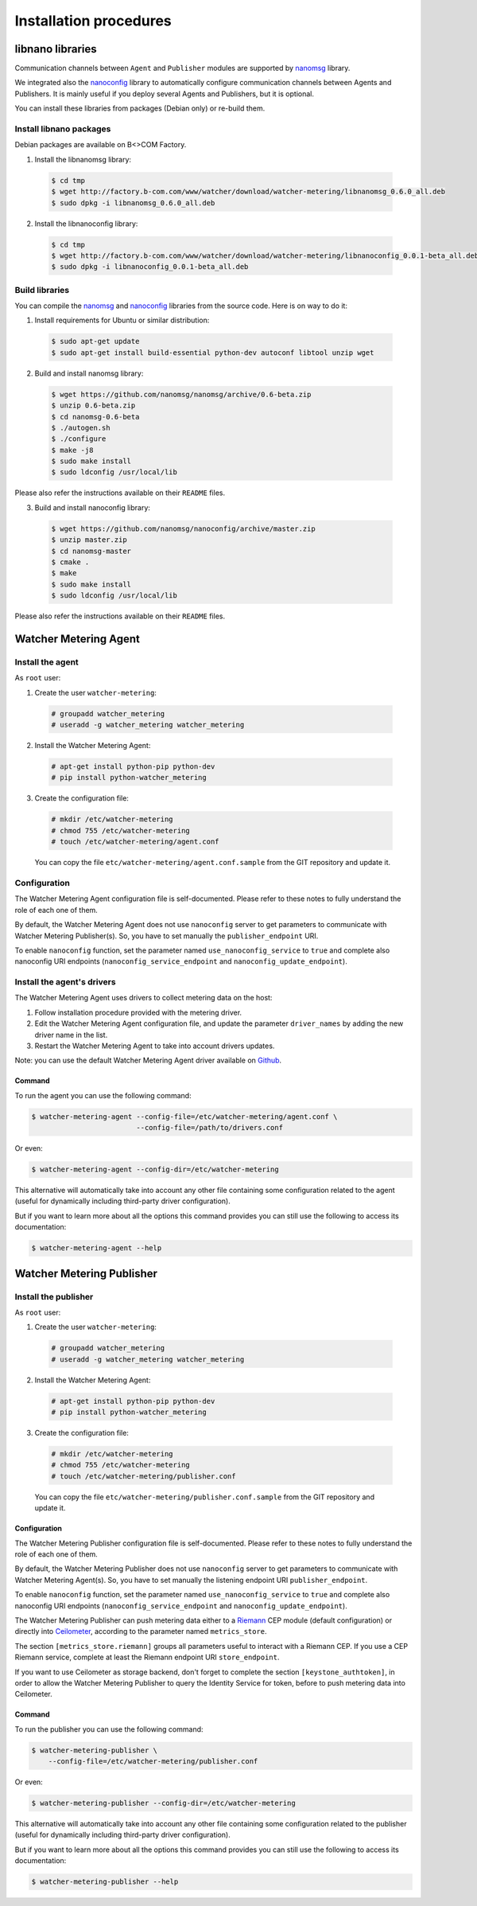 Installation procedures
=======================

******************
libnano libraries
******************
Communication channels between ``Agent`` and ``Publisher`` modules are supported by `nanomsg`_ library.

We integrated also the `nanoconfig`_ library to automatically configure communication channels between Agents and Publishers. It is mainly useful if you deploy several Agents and Publishers, but it is optional.

You can install these libraries from packages (Debian only) or re-build them.

Install libnano packages
^^^^^^^^^^^^^^^^^^^^^^^^
Debian packages are available on B<>COM Factory.

1. Install the libnanomsg library: 
    
  .. code:: shell

     $ cd tmp
     $ wget http://factory.b-com.com/www/watcher/download/watcher-metering/libnanomsg_0.6.0_all.deb
     $ sudo dpkg -i libnanomsg_0.6.0_all.deb

2. Install the libnanoconfig library: 
    
  .. code:: shell

      $ cd tmp
      $ wget http://factory.b-com.com/www/watcher/download/watcher-metering/libnanoconfig_0.0.1-beta_all.deb
      $ sudo dpkg -i libnanoconfig_0.0.1-beta_all.deb

Build libraries
^^^^^^^^^^^^^^^^
You can compile the `nanomsg`_ and `nanoconfig`_ libraries from the source code. Here is on way to do it:

1. Install requirements for Ubuntu or similar distribution:

  .. code:: shell

      $ sudo apt-get update
      $ sudo apt-get install build-essential python-dev autoconf libtool unzip wget
 
2. Build and install nanomsg library:

  .. code:: shell

      $ wget https://github.com/nanomsg/nanomsg/archive/0.6-beta.zip
      $ unzip 0.6-beta.zip
      $ cd nanomsg-0.6-beta
      $ ./autogen.sh
      $ ./configure
      $ make -j8
      $ sudo make install
      $ sudo ldconfig /usr/local/lib

Please also refer the instructions available on their ``README`` files.


3. Build and install nanoconfig library:

  .. code:: shell

      $ wget https://github.com/nanomsg/nanoconfig/archive/master.zip
      $ unzip master.zip
      $ cd nanomsg-master
      $ cmake .
      $ make
      $ sudo make install
      $ sudo ldconfig /usr/local/lib

Please also refer the instructions available on their ``README`` files.

**********************
Watcher Metering Agent
**********************

Install the agent
^^^^^^^^^^^^^^^^^

As ``root`` user:

1. Create the user ``watcher-metering``:

  .. code-block:: shell
 
      # groupadd watcher_metering
      # useradd -g watcher_metering watcher_metering

2. Install the Watcher Metering Agent:

  .. code-block:: shell

      # apt-get install python-pip python-dev
      # pip install python-watcher_metering

3. Create the configuration file:

  .. code-block:: shell

      # mkdir /etc/watcher-metering
      # chmod 755 /etc/watcher-metering
      # touch /etc/watcher-metering/agent.conf


  You can copy the file ``etc/watcher-metering/agent.conf.sample`` from the GIT repository and update it.


Configuration
^^^^^^^^^^^^^

The Watcher Metering Agent configuration file is self-documented. Please refer to these notes to fully understand the role of each one of them.

By default, the Watcher Metering Agent does not use ``nanoconfig`` server to get parameters to communicate with Watcher Metering Publisher(s). So, you have to set manually the ``publisher_endpoint`` URI. 

To enable ``nanoconfig`` function, set the parameter named ``use_nanoconfig_service`` to ``true`` and complete also nanoconfig URI endpoints (``nanoconfig_service_endpoint`` and ``nanoconfig_update_endpoint``).


Install the agent's drivers
^^^^^^^^^^^^^^^^^^^^^^^^^^^
The Watcher Metering Agent uses drivers to collect metering data on the host:
 
 
1. Follow installation procedure provided with the metering driver. 

2. Edit the Watcher Metering Agent configuration file, and update the parameter ``driver_names`` by adding the new driver name in the list.

3. Restart the Watcher Metering Agent to take into account drivers updates.

Note: you can use the default Watcher Metering Agent driver available on `Github`_.

Command
-------

To run the agent you can use the following command:

.. code-block:: shell

    $ watcher-metering-agent --config-file=/etc/watcher-metering/agent.conf \ 
                             --config-file=/path/to/drivers.conf

Or even:

.. code-block:: shell

    $ watcher-metering-agent --config-dir=/etc/watcher-metering

This alternative will automatically take into account any other file containing
some configuration related to the agent (useful for dynamically including
third-party driver configuration).

But if you want to learn more about all the options this command provides you
can still use the following to access its documentation:

.. code-block:: shell

    $ watcher-metering-agent --help


**************************
Watcher Metering Publisher
**************************

Install the publisher
^^^^^^^^^^^^^^^^^^^^^

As ``root`` user:

1. Create the user ``watcher-metering``:

  .. code-block:: shell
 
      # groupadd watcher_metering
      # useradd -g watcher_metering watcher_metering

2. Install the Watcher Metering Agent:

  .. code-block:: shell

      # apt-get install python-pip python-dev
      # pip install python-watcher_metering

3. Create the configuration file:

  .. code-block:: shell

      # mkdir /etc/watcher-metering
      # chmod 755 /etc/watcher-metering
      # touch /etc/watcher-metering/publisher.conf
     
  You can copy the file ``etc/watcher-metering/publisher.conf.sample`` from the GIT repository and update it.


Configuration
-------------

The Watcher Metering Publisher configuration file is self-documented. Please refer to these notes to fully understand the role of each one of them.

By default, the Watcher Metering Publisher does not use ``nanoconfig`` server to get parameters to communicate with Watcher Metering Agent(s). So, you have to set manually the listening endpoint URI ``publisher_endpoint``. 

To enable ``nanoconfig`` function, set the parameter named ``use_nanoconfig_service`` to ``true`` and complete also nanoconfig URI endpoints (``nanoconfig_service_endpoint`` and ``nanoconfig_update_endpoint``).

The Watcher Metering Publisher can push metering data either to a `Riemann`_ CEP module (default configuration) or directly into `Ceilometer`_, according to the parameter named ``metrics_store``. 

The section ``[metrics_store.riemann]`` groups all parameters useful to interact with a Riemann CEP. If you use a CEP Riemann service, complete at least the  Riemann endpoint URI ``store_endpoint``.

If you want to use Ceilometer as storage backend, don't forget to complete the section ``[keystone_authtoken]``, in order to allow the Watcher Metering Publisher to query the Identity Service for token, before to push metering data into Ceilometer.

Command
-------

To run the publisher you can use the following command:

.. code-block:: shell

    $ watcher-metering-publisher \
        --config-file=/etc/watcher-metering/publisher.conf

Or even:

.. code-block:: shell

    $ watcher-metering-publisher --config-dir=/etc/watcher-metering

This alternative will automatically take into account any other file containing
some configuration related to the publisher (useful for dynamically including
third-party driver configuration).

But if you want to learn more about all the options this command provides you
can still use the following to access its documentation:

.. code-block:: shell

    $ watcher-metering-publisher --help
    

.. _nanomsg: https://github.com/nanomsg/nanomsg
.. _nanoconfig: https://github.com/nanomsg/nanoconfig
.. _Ceilometer: http://docs.openstack.org/developer/ceilometer/
.. _Github: http://todfiine
.. _Riemann: :http://riemann.io/
